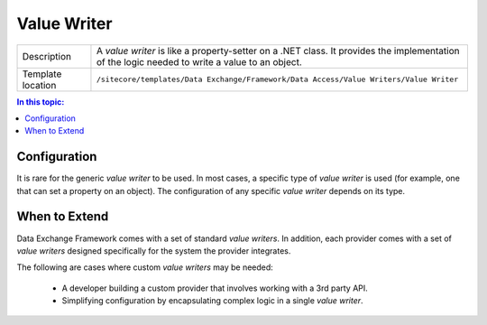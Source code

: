 Value Writer
===================================================

.. |component-description| replace:: A *value writer* is like a property-setter on a .NET class. It provides the implementation of the logic needed to write a value to an object.
.. |template-location| replace:: ``/sitecore/templates/Data Exchange/Framework/Data Access/Value Writers/Value Writer``

+-------------------+-----------------------------+
| Description       | |component-description|     |
+-------------------+-----------------------------+
| Template location | |template-location|         |
+-------------------+-----------------------------+

.. contents:: In this topic:
   :local:

Configuration
---------------------------------------------------
It is rare for the generic *value writer* to be used.
In most cases, a specific type of *value writer* is
used (for example, one that can set a property on an object).
The configuration of any specific *value writer* depends
on its type.

.. seealso::
    
    For information on the *value writers* included 
    with the supported providers, see the section 
    :doc:`/component-reference/value-writers/index` 
    in the :doc:`/component-reference/index`.

When to Extend
---------------------------------------------------
Data Exchange Framework comes with a set of standard 
*value writers*. In addition, each provider comes with
a set of *value writers* designed specifically for the
system the provider integrates.

The following are cases where custom *value writers* 
may be needed:

    * A developer building a custom provider that involves working with a 3rd party API.
    * Simplifying configuration by encapsulating complex logic in a single *value writer*.

